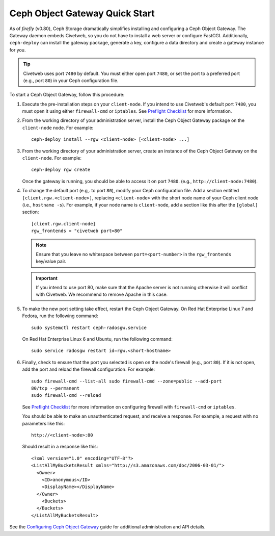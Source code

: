 ===============================
Ceph Object Gateway Quick Start
===============================

As of `firefly` (v0.80), Ceph Storage dramatically simplifies installing and
configuring a Ceph Object Gateway. The Gateway daemon embeds Civetweb, so you
do not have to install a web server or configure FastCGI. Additionally,
``ceph-deploy`` can install the gateway package, generate a key, configure a
data directory and create a gateway instance for you.

.. tip:: Civetweb uses port ``7480`` by default. You must either open port
   ``7480``, or set the port to a preferred port (e.g., port ``80``) in your Ceph
   configuration file.

To start a Ceph Object Gateway, follow this procedure:

#. Execute the pre-installation steps on your ``client-node``. If you intend to
   use Civetweb's default port ``7480``, you must open it using either
   ``firewall-cmd`` or ``iptables``. See `Preflight Checklist`_ for more
   information.

#. From the working directory of your administration server, install the Ceph
   Object Gateway package on the ``client-node`` node. For example::

    ceph-deploy install --rgw <client-node> [<client-node> ...]

#. From the working directory of your administration server, create an instance
   of the Ceph Object Gateway on the ``client-node``. For example::

    ceph-deploy rgw create

   Once the gateway is running, you should be able to access it on port
   ``7480``. (e.g., ``http://client-node:7480``).

#. To change the default port (e.g,. to port ``80``), modify your Ceph
   configuration file. Add a section entitled ``[client.rgw.<client-node>]``,
   replacing ``<client-node>`` with the short node name of your Ceph client
   node (i.e., ``hostname -s``). For example, if your node name is
   ``client-node``, add a section like this after the ``[global]`` section::

    [client.rgw.client-node]
    rgw_frontends = "civetweb port=80"

   .. note:: Ensure that you leave no whitespace between ``port=<port-number>``
      in the ``rgw_frontends`` key/value pair.

   .. important:: If you intend to use port 80, make sure that the Apache
      server is not running otherwise it will conflict with Civetweb. We recommend
      to remove Apache in this case.

#. To make the new port setting take effect, restart the Ceph Object Gateway.
   On Red Hat Enterprise Linux 7 and Fedora, run the following command::

    sudo systemctl restart ceph-radosgw.service

   On Red Hat Enterprise Linux 6 and Ubuntu, run the following command::

    sudo service radosgw restart id=rgw.<short-hostname>

#. Finally, check to ensure that the port you selected is open on the node's
   firewall (e.g., port ``80``). If it is not open, add the port and reload the
   firewall configuration. For example::

    sudo firewall-cmd --list-all sudo firewall-cmd --zone=public --add-port
    80/tcp --permanent
    sudo firewall-cmd --reload

   See `Preflight Checklist`_ for more information on configuring firewall with
   ``firewall-cmd`` or ``iptables``.

   You should be able to make an unauthenticated request, and receive a
   response. For example, a request with no parameters like this::

    http://<client-node>:80

   Should result in a response like this::

    <?xml version="1.0" encoding="UTF-8"?>
    <ListAllMyBucketsResult xmlns="http://s3.amazonaws.com/doc/2006-03-01/">
      <Owner>
        <ID>anonymous</ID>
        <DisplayName></DisplayName>
      </Owner>
    	<Buckets>
      </Buckets>
    </ListAllMyBucketsResult>

See the `Configuring Ceph Object Gateway`_ guide for additional administration
and API details.

.. _Configuring Ceph Object Gateway: ../../radosgw/config
.. _Preflight Checklist: ../quick-start-preflight
